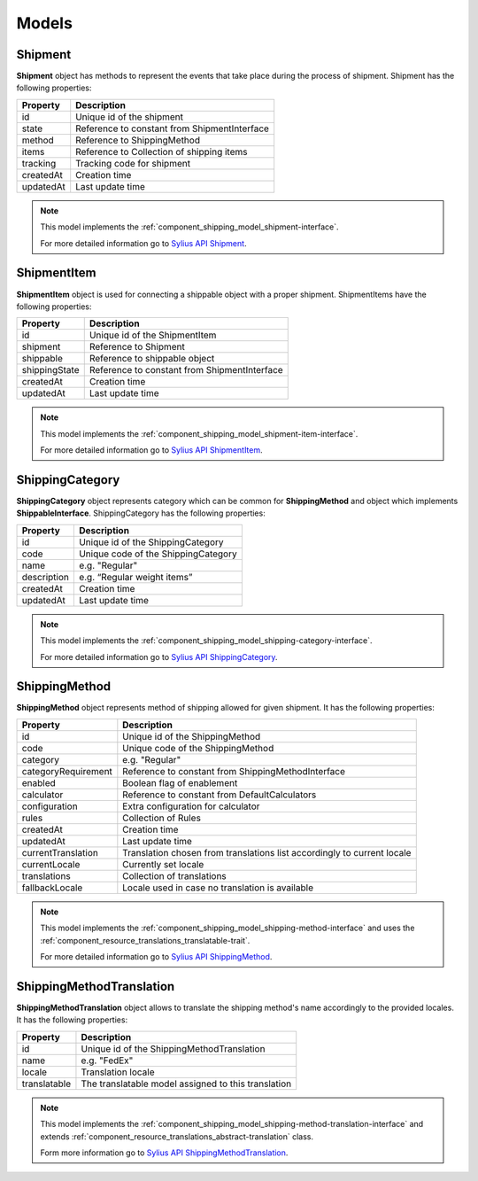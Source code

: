Models
======

Shipment
--------

**Shipment** object has methods to represent the events that take place during the process of shipment.
Shipment has the following properties:

+-----------+----------------------------------------------+
| Property  | Description                                  |
+===========+==============================================+
| id        | Unique id of the shipment                    |
+-----------+----------------------------------------------+
| state     | Reference to constant from ShipmentInterface |
+-----------+----------------------------------------------+
| method    | Reference to ShippingMethod                  |
+-----------+----------------------------------------------+
| items     | Reference to Collection of shipping items    |
+-----------+----------------------------------------------+
| tracking  | Tracking code for shipment                   |
+-----------+----------------------------------------------+
| createdAt | Creation time                                |
+-----------+----------------------------------------------+
| updatedAt | Last update time                             |
+-----------+----------------------------------------------+

.. note::
    This model implements the :ref:`component_shipping_model_shipment-interface`.

    For more detailed information go to `Sylius API Shipment`_.

.. _Sylius API Shipment: http://api.sylius.com/Sylius/Component/Shipping/Model/Shipment.html

ShipmentItem
------------

**ShipmentItem** object is used for connecting a shippable object with a proper shipment.
ShipmentItems have the following properties:

+---------------+----------------------------------------------+
| Property      | Description                                  |
+===============+==============================================+
| id            | Unique id of the ShipmentItem                |
+---------------+----------------------------------------------+
| shipment      | Reference to Shipment                        |
+---------------+----------------------------------------------+
| shippable     | Reference to shippable object                |
+---------------+----------------------------------------------+
| shippingState | Reference to constant from ShipmentInterface |
+---------------+----------------------------------------------+
| createdAt     | Creation time                                |
+---------------+----------------------------------------------+
| updatedAt     | Last update time                             |
+---------------+----------------------------------------------+

.. note::
    This model implements the :ref:`component_shipping_model_shipment-item-interface`.

    For more detailed information go to `Sylius API ShipmentItem`_.

.. _Sylius API ShipmentItem: http://api.sylius.com/Sylius/Component/Shipping/Model/ShipmentItem.html


ShippingCategory
----------------

**ShippingCategory** object represents category which can be common for **ShippingMethod** and object which implements
**ShippableInterface**.
ShippingCategory has the following properties:

+---------------+-------------------------------------+
| Property      | Description                         |
+===============+=====================================+
| id            | Unique id of the ShippingCategory   |
+---------------+-------------------------------------+
| code          | Unique code of the ShippingCategory |
+---------------+-------------------------------------+
| name          | e.g. "Regular"                      |
+---------------+-------------------------------------+
| description   | e.g. “Regular weight items”         |
+---------------+-------------------------------------+
| createdAt     | Creation time                       |
+---------------+-------------------------------------+
| updatedAt     | Last update time                    |
+---------------+-------------------------------------+

.. note::
    This model implements the :ref:`component_shipping_model_shipping-category-interface`.

    For more detailed information go to `Sylius API ShippingCategory`_.

.. _Sylius API ShippingCategory: http://api.sylius.com/Sylius/Component/Shipping/Model/ShippingCategory.html


ShippingMethod
--------------

**ShippingMethod** object represents method of shipping allowed for given shipment.
It has the following properties:

+---------------------+-------------------------------------------------------------------------+
| Property            | Description                                                             |
+=====================+=========================================================================+
| id                  | Unique id of the ShippingMethod                                         |
+---------------------+-------------------------------------------------------------------------+
| code                | Unique code of the ShippingMethod                                       |
+---------------------+-------------------------------------------------------------------------+
| category            | e.g. "Regular"                                                          |
+---------------------+-------------------------------------------------------------------------+
| categoryRequirement | Reference to constant from ShippingMethodInterface                      |
+---------------------+-------------------------------------------------------------------------+
| enabled             | Boolean flag of enablement                                              |
+---------------------+-------------------------------------------------------------------------+
| calculator          | Reference to constant from DefaultCalculators                           |
+---------------------+-------------------------------------------------------------------------+
| configuration       | Extra configuration for calculator                                      |
+---------------------+-------------------------------------------------------------------------+
| rules               | Collection of Rules                                                     |
+---------------------+-------------------------------------------------------------------------+
| createdAt           | Creation time                                                           |
+---------------------+-------------------------------------------------------------------------+
| updatedAt           | Last update time                                                        |
+---------------------+-------------------------------------------------------------------------+
| currentTranslation  | Translation chosen from translations list accordingly to current locale |
+---------------------+-------------------------------------------------------------------------+
| currentLocale       | Currently set locale                                                    |
+---------------------+-------------------------------------------------------------------------+
| translations        | Collection of translations                                              |
+---------------------+-------------------------------------------------------------------------+
| fallbackLocale      | Locale used in case no translation is available                         |
+---------------------+-------------------------------------------------------------------------+

.. note::
    This model implements the :ref:`component_shipping_model_shipping-method-interface` and uses the
    :ref:`component_resource_translations_translatable-trait`.

    For more detailed information go to `Sylius API ShippingMethod`_.

.. _Sylius API ShippingMethod: http://api.sylius.com/Sylius/Component/Shipping/Model/ShippingMethod.html

ShippingMethodTranslation
-------------------------

**ShippingMethodTranslation** object allows to translate the shipping method's name accordingly to the provided locales.
It has the following properties:

+--------------+-----------------------------------------------------+
| Property     | Description                                         |
+==============+=====================================================+
| id           | Unique id of the ShippingMethodTranslation          |
+--------------+-----------------------------------------------------+
| name         | e.g. "FedEx"                                        |
+--------------+-----------------------------------------------------+
| locale       | Translation locale                                  |
+--------------+-----------------------------------------------------+
| translatable | The translatable model assigned to this translation |
+--------------+-----------------------------------------------------+

.. note::
    This model implements the :ref:`component_shipping_model_shipping-method-translation-interface` and extends
    :ref:`component_resource_translations_abstract-translation` class.

    Form more information go to `Sylius API ShippingMethodTranslation`_.

.. _Sylius API ShippingMethodTranslation: http://api.sylius.com/Sylius/Component/Shipping/Model/ShippingMethodTranslation.html


